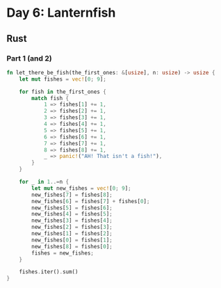 * Day 6: Lanternfish

** Rust
*** Part 1 (and 2)
#+begin_src rust
fn let_there_be_fish(the_first_ones: &[usize], n: usize) -> usize {
    let mut fishes = vec![0; 9];

    for fish in the_first_ones {
        match fish {
            1 => fishes[1] += 1,
            2 => fishes[2] += 1,
            3 => fishes[3] += 1,
            4 => fishes[4] += 1,
            5 => fishes[5] += 1,
            6 => fishes[6] += 1,
            7 => fishes[7] += 1,
            8 => fishes[8] += 1,
            _ => panic!("AH! That isn't a fish!"),
        }
    }

    for _ in 1..=n {
        let mut new_fishes = vec![0; 9];
        new_fishes[7] = fishes[8];
        new_fishes[6] = fishes[7] + fishes[0];
        new_fishes[5] = fishes[6];
        new_fishes[4] = fishes[5];
        new_fishes[3] = fishes[4];
        new_fishes[2] = fishes[3];
        new_fishes[1] = fishes[2];
        new_fishes[0] = fishes[1];
        new_fishes[8] = fishes[0];
        fishes = new_fishes;
    }

    fishes.iter().sum()
}
#+end_src
